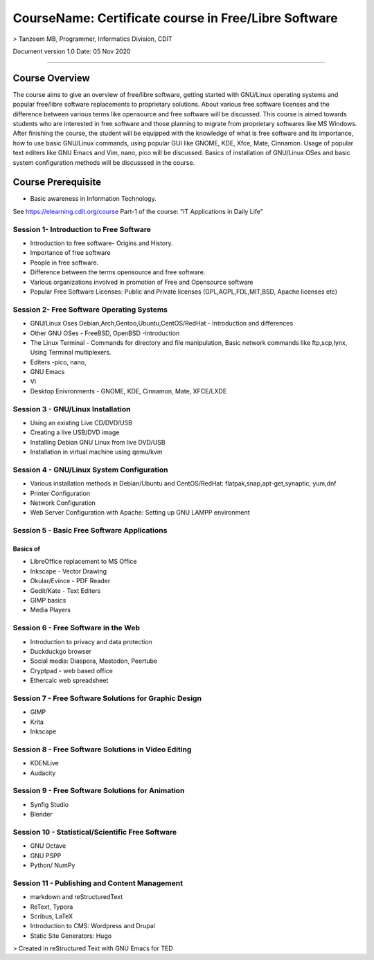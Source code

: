 #####################################################
CourseName: Certificate course in Free/Libre Software
#####################################################

> Tanzeem MB, Programmer, Informatics Division, CDIT

Document version 1.0
Date: 05 Nov 2020

-----


Course Overview
===============

The course aims to give an overview of free/libre software, getting started with GNU/Linux operating systems and
popular free/libre software replacements to proprietary solutions. About various free software licenses and the
difference between various terms like opensource and free software will be discussed.
This course is aimed towards students who are interested in free software and those planning to migrate from
proprietary softwares like MS Windows. After finishing the course, the student will be
equipped with the knowledge of what is free software and its importance, how to use basic GNU/Linux commands, using
popular GUI like GNOME, KDE, Xfce, Mate, Cinnamon. Usage of popular text editers like GNU Emacs and Vim, nano, pico will be discussed.
Basics of installation of GNU/Linux OSes and basic system configuration methods will be discusssed in the course.

Course Prerequisite
===================

- Basic awareness in Information Technology.

See https://elearning.cdit.org/course Part-1 of the course: "IT Applications in Daily Life"

****************************************
Session 1- Introduction to Free Software
****************************************

- Introduction to free software- Origins and History.
- Importance of free software 
- People in free software.
- Difference between the terms opensource and free software.
- Various organizations involved in promotion of Free and Opensource software
- Popular Free Software Licenses: Public and Private licenses (GPL,AGPL,FDL,MIT,BSD, Apache licenses etc)

******************************************  
Session 2- Free Software Operating Systems
******************************************

- GNU/Linux Oses Debian,Arch,Gentoo,Ubuntu,CentOS/RedHat - Introduction and differences
- Other GNU OSes - FreeBSD, OpenBSD -Introduction
- The Linux Terminal - Commands for directory and file manipulation, Basic network commands like ftp,scp,lynx, Using Terminal multiplexers.
- Editers -pico, nano,
- GNU Emacs
- Vi  
- Desktop Enivronments - GNOME, KDE, Cinnamon, Mate, XFCE/LXDE

**********************************  
Session 3 - GNU/Linux Installation
**********************************

- Using an existing Live CD/DVD/USB
- Creating a live USB/DVD image 
- Installing Debian GNU Linux from live DVD/USB
- Installation in virtual machine using qemu/kvm
  
******************************************  
Session 4 - GNU/Linux System Configuration
******************************************

- Various installation methods in Debian/Ubuntu and CentOS/RedHat: flatpak,snap,apt-get,synaptic, yum,dnf
- Printer Configuration
- Network Configuration
- Web Server Configuration with Apache: Setting up GNU LAMPP environment

********************************************
Session 5 - Basic Free Software Applications 
********************************************

Basics of
---------

- LibreOffice replacement to MS Office 
- Inkscape - Vector Drawing
- Okular/Evince - PDF Reader 
- Gedit/Kate - Text Editers
- GIMP basics
- Media Players

************************************
Session 6 - Free Software in the Web
************************************

- Introduction to privacy and data protection
- Duckduckgo browser  
- Social media: Diaspora, Mastodon, Peertube
- Cryptpad - web based office 
- Ethercalc web spreadsheet  

******************************************************
Session 7 - Free Software Solutions for Graphic Design
******************************************************

- GIMP 
- Krita
- Inkscape

****************************************************
Session 8 - Free Software Solutions in Video Editing
****************************************************

- KDENLive
- Audacity
 
*************************************************  
Session 9 - Free Software Solutions for Animation
*************************************************

- Synfig Studio
- Blender

***************************************************
Session 10 - Statistical/Scientific Free Software
***************************************************

- GNU Octave
- GNU PSPP
- Python/ NumPy

**********************************************
Session 11 - Publishing and Content Management
**********************************************

- markdown and reStructuredText
- ReText, Typora  
- Scribus, LaTeX
- Introduction to CMS: Wordpress and Drupal
- Static Site Generators: Hugo


>  Created in reStructured Text with GNU Emacs for TED


  


  

  

